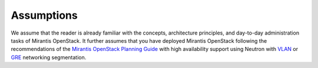 .. _mg-assumptions:

Assumptions
===========

We assume that the reader is already familiar with the concepts, architecture
principles, and day-to-day administration tasks of Mirantis OpenStack. It
further assumes that you have deployed Mirantis OpenStack following the
recommendations of the `Mirantis OpenStack Planning Guide <http://docs.mirantis.com/openstack/fuel/fuel-6.0/planning-guide.html>`_
with high availability support using Neutron with
`VLAN <http://docs.mirantis.com/openstack/fuel/fuel-6.0/reference-architecture.html#neutron-with-vlan-segmentation-and-ovs>`_
or `GRE <http://docs.mirantis.com/openstack/fuel/fuel-6.0/reference-architecture.html#neutron-with-gre-segmentation-and-ovs>`_
networking segmentation.
